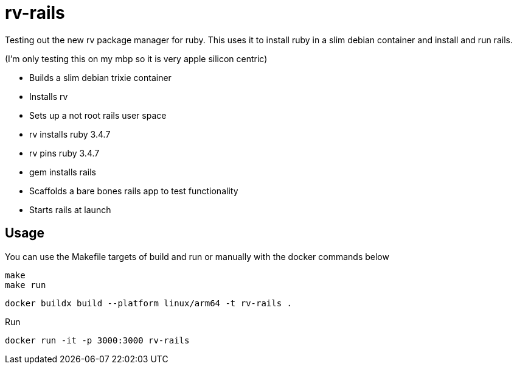 = rv-rails

Testing out the new rv package manager for ruby.
This uses it to install ruby in a slim debian container and install and run rails.

(I'm only testing this on my mbp so it is very apple silicon centric)

* Builds a slim debian trixie container
* Installs rv
* Sets up a not root rails user space
* rv installs ruby 3.4.7
* rv pins ruby 3.4.7
* gem installs rails
* Scaffolds a bare bones rails app to test functionality
* Starts rails at launch

== Usage

You can use the Makefile targets of build and run or manually with the docker commands below

```bash
make
make run
```

```bash
docker buildx build --platform linux/arm64 -t rv-rails .
```

Run
```bash
docker run -it -p 3000:3000 rv-rails
```